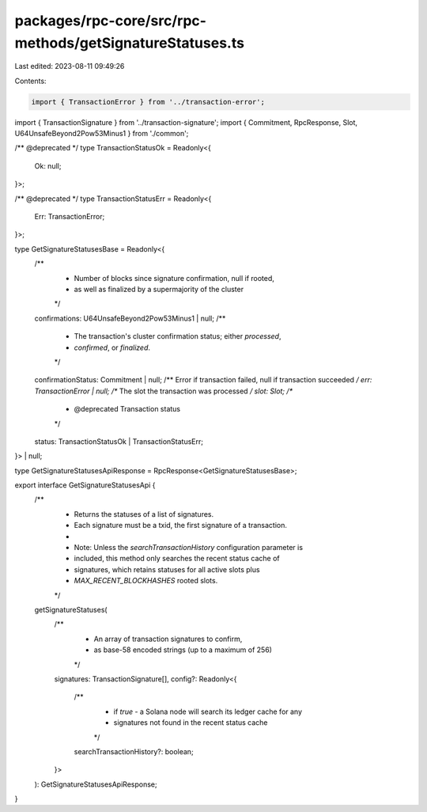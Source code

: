 packages/rpc-core/src/rpc-methods/getSignatureStatuses.ts
=========================================================

Last edited: 2023-08-11 09:49:26

Contents:

.. code-block:: ts

    import { TransactionError } from '../transaction-error';
import { TransactionSignature } from '../transaction-signature';
import { Commitment, RpcResponse, Slot, U64UnsafeBeyond2Pow53Minus1 } from './common';

/** @deprecated */
type TransactionStatusOk = Readonly<{
    Ok: null;
}>;

/** @deprecated */
type TransactionStatusErr = Readonly<{
    Err: TransactionError;
}>;

type GetSignatureStatusesBase = Readonly<{
    /**
     * Number of blocks since signature confirmation, null if rooted,
     * as well as finalized by a supermajority of the cluster
     */
    confirmations: U64UnsafeBeyond2Pow53Minus1 | null;
    /**
     * The transaction's cluster confirmation status; either `processed`,
     * `confirmed`, or `finalized`.
     */
    confirmationStatus: Commitment | null;
    /** Error if transaction failed, null if transaction succeeded */
    err: TransactionError | null;
    /** The slot the transaction was processed */
    slot: Slot;
    /**
     * @deprecated Transaction status
     */
    status: TransactionStatusOk | TransactionStatusErr;
}> | null;

type GetSignatureStatusesApiResponse = RpcResponse<GetSignatureStatusesBase>;

export interface GetSignatureStatusesApi {
    /**
     * Returns the statuses of a list of signatures.
     * Each signature must be a txid, the first signature of a transaction.
     *
     * Note: Unless the `searchTransactionHistory` configuration parameter is
     * included, this method only searches the recent status cache of
     * signatures, which retains statuses for all active slots plus
     * `MAX_RECENT_BLOCKHASHES` rooted slots.
     */
    getSignatureStatuses(
        /**
         * An array of transaction signatures to confirm,
         * as base-58 encoded strings (up to a maximum of 256)
         */
        signatures: TransactionSignature[],
        config?: Readonly<{
            /**
             * if `true` - a Solana node will search its ledger cache for any
             * signatures not found in the recent status cache
             */
            searchTransactionHistory?: boolean;
        }>
    ): GetSignatureStatusesApiResponse;
}


